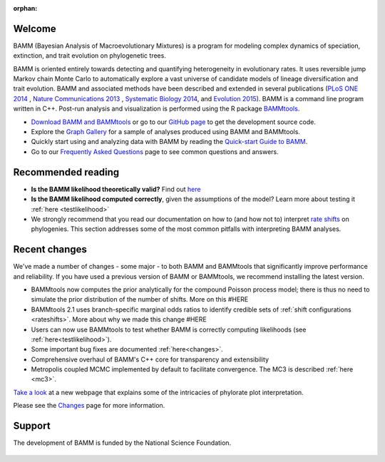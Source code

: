 :orphan:

Welcome
=======

BAMM (Bayesian Analysis of Macroevolutionary Mixtures) is a program for
modeling complex dynamics of speciation, extinction, and trait evolution on
phylogenetic trees.

BAMM is oriented entirely towards detecting and quantifying heterogeneity in
evolutionary rates. It uses reversible jump Markov chain Monte Carlo to
automatically explore a vast universe of candidate models of lineage
diversification and trait evolution. BAMM and associated methods have been described
and extended in several publications (`PLoS ONE 2014 <http://www.plosone.org/article/info%3Adoi%2F10.1371%2Fjournal.pone.0089543>`_ ,  `Nature Communications 2013 <http://www.nature.com/ncomms/2013/130606/ncomms2958/full/ncomms2958.html>`_ , `Systematic Biology 2014 <http://sysbio.oxfordjournals.org/content/63/4/610>`_, and `Evolution 2015 <http://onlinelibrary.wiley.com/doi/10.1111/evo.12681/abstract>`_). BAMM is a command line program written in C++. Post-run analysis and visualization is performed using
the R package `BAMMtools <http://onlinelibrary.wiley.com/doi/10.1111/2041-210X.12199/abstract>`_.

- `Download BAMM and BAMMtools <download.html>`_ or go to our
  `GitHub page <https://github.com/macroevolution/bamm>`_
  to get the development source code.

- Explore the `Graph Gallery <bammgraph.html>`_ for a sample of analyses
  produced using BAMM and BAMMtools.

- Quickly start using and analyzing data with BAMM by reading the
  `Quick-start Guide to BAMM <quickstart.html>`_.

- Go to our `Frequently Asked Questions <faq.html>`_ page to see common
  questions and answers.

Recommended reading
===========================

* **Is the BAMM likelihood theoretically valid?** Find out `here <likelihoodmodel.html>`_

* **Is the BAMM likelihood computed correctly**, given the assumptions of the model? Learn more about testing it :ref:`here <testlikelihood>`

* We strongly recommend that you read our documentation on how to (and how not to) interpret `rate shifts <rateshifts.html>`_ on phylogenies. This section addresses some of the most common pitfalls with interpreting BAMM analyses.  

Recent changes
=================

We've made a number of changes - some major - to both BAMM and BAMMtools
that significantly improve performance and reliability.
If you have used a previous version of BAMM or BAMMtools,
we recommend installing the latest version.

* BAMMtools now computes the prior analytically for the compound Poisson process model; there is thus no need to simulate the prior distribution of the number of shifts. More on this #HERE

* BAMMtools 2.1 uses branch-specific marginal odds ratios to identify
  credible sets of :ref:`shift configurations <rateshifts>`. More about why we made this change #HERE

* Users can now use BAMMtools to test whether BAMM is correctly computing likelihoods (see :ref:`here<testlikelihood>`). 

* Some important bug fixes are documented :ref:`here<changes>`.  

* Comprehensive overhaul of BAMM's C++ core for transparency
  and extensibility
  
* Metropolis coupled MCMC implemented by default to facilitate convergence.
  The MC3 is described :ref:`here <mc3>`.

`Take a look <colorbreaks.html>`_ at a new webpage that explains some of the intricacies of phylorate plot interpretation.

Please see the `Changes <changes.html>`_ page for more information.

Support
=======

The development of BAMM is funded by the National Science Foundation.

.. figure:: nsf-logo.gif
   :width: 58
